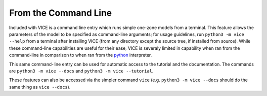 
From the Command Line 
=====================
Included with VICE is a command line entry which runs simple one-zone models 
from a terminal. This feature allows the parameters of the model to be 
specified as command-line arguments; for usage guidelines, run 
``python3 -m vice --help`` from a terminal after installing VICE (from any 
directory except the source tree, if installed from source). 
While these command-line capabilities are useful for their ease, VICE is 
severaly limited in capability when ran from the command-line in comparison 
to when ran from the python_ interpreter. 

This same command-line entry can be used for automatic access to the tutorial 
and the documentation. The commands are ``python3 -m vice --docs`` and 
``python3 -m vice --tutorial``. 

These features can also be accessed via the simpler command ``vice`` (e.g. 
``python3 -m vice --docs`` should do the same thing as ``vice --docs``). 

.. _python: https://www.python.org/ 

